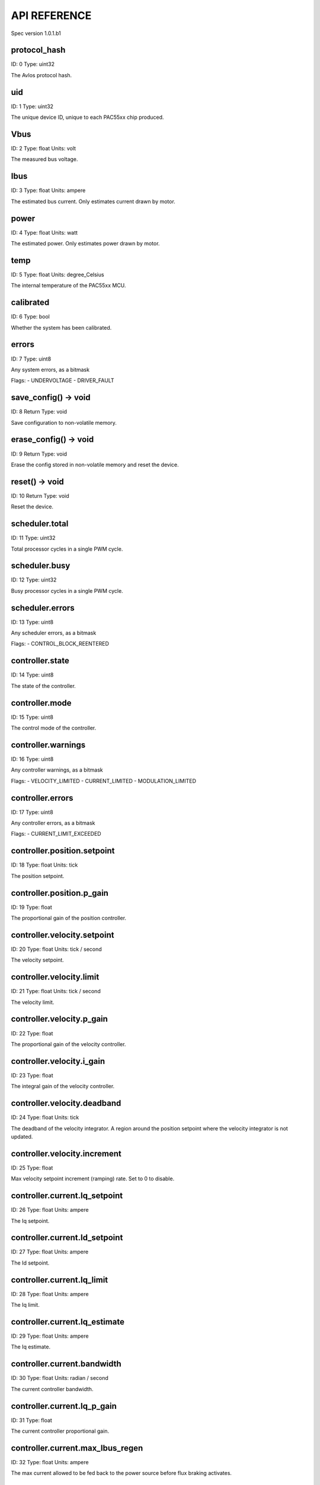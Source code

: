 
.. _api-reference:

API REFERENCE
=============

Spec version 1.0.1.b1


protocol_hash
-------------------------------------------------------------------

ID: 0
Type: uint32


The Avlos protocol hash.




uid
-------------------------------------------------------------------

ID: 1
Type: uint32


The unique device ID, unique to each PAC55xx chip produced.




Vbus
-------------------------------------------------------------------

ID: 2
Type: float
Units: volt

The measured bus voltage.




Ibus
-------------------------------------------------------------------

ID: 3
Type: float
Units: ampere

The estimated bus current. Only estimates current drawn by motor.




power
-------------------------------------------------------------------

ID: 4
Type: float
Units: watt

The estimated power. Only estimates power drawn by motor.




temp
-------------------------------------------------------------------

ID: 5
Type: float
Units: degree_Celsius

The internal temperature of the PAC55xx MCU.




calibrated
-------------------------------------------------------------------

ID: 6
Type: bool


Whether the system has been calibrated.




errors
-------------------------------------------------------------------

ID: 7
Type: uint8


Any system errors, as a bitmask

Flags: 
- UNDERVOLTAGE
- DRIVER_FAULT


save_config() -> void
-------------------------------------------------------------------

ID: 8
Return Type: void


Save configuration to non-volatile memory.


erase_config() -> void
-------------------------------------------------------------------

ID: 9
Return Type: void


Erase the config stored in non-volatile memory and reset the device.


reset() -> void
-------------------------------------------------------------------

ID: 10
Return Type: void


Reset the device.


scheduler.total
-------------------------------------------------------------------

ID: 11
Type: uint32


Total processor cycles in a single PWM cycle.




scheduler.busy
-------------------------------------------------------------------

ID: 12
Type: uint32


Busy processor cycles in a single PWM cycle.




scheduler.errors
-------------------------------------------------------------------

ID: 13
Type: uint8


Any scheduler errors, as a bitmask

Flags: 
- CONTROL_BLOCK_REENTERED


controller.state
-------------------------------------------------------------------

ID: 14
Type: uint8


The state of the controller.




controller.mode
-------------------------------------------------------------------

ID: 15
Type: uint8


The control mode of the controller.




controller.warnings
-------------------------------------------------------------------

ID: 16
Type: uint8


Any controller warnings, as a bitmask

Flags: 
- VELOCITY_LIMITED
- CURRENT_LIMITED
- MODULATION_LIMITED


controller.errors
-------------------------------------------------------------------

ID: 17
Type: uint8


Any controller errors, as a bitmask

Flags: 
- CURRENT_LIMIT_EXCEEDED


controller.position.setpoint
-------------------------------------------------------------------

ID: 18
Type: float
Units: tick

The position setpoint.




controller.position.p_gain
-------------------------------------------------------------------

ID: 19
Type: float


The proportional gain of the position controller.




controller.velocity.setpoint
-------------------------------------------------------------------

ID: 20
Type: float
Units: tick / second

The velocity setpoint.




controller.velocity.limit
-------------------------------------------------------------------

ID: 21
Type: float
Units: tick / second

The velocity limit.




controller.velocity.p_gain
-------------------------------------------------------------------

ID: 22
Type: float


The proportional gain of the velocity controller.




controller.velocity.i_gain
-------------------------------------------------------------------

ID: 23
Type: float


The integral gain of the velocity controller.




.. _integrator-deadband:

controller.velocity.deadband
-------------------------------------------------------------------

ID: 24
Type: float
Units: tick

The deadband of the velocity integrator. A region around the position setpoint where the velocity integrator is not updated.




controller.velocity.increment
-------------------------------------------------------------------

ID: 25
Type: float


Max velocity setpoint increment (ramping) rate. Set to 0 to disable.




controller.current.Iq_setpoint
-------------------------------------------------------------------

ID: 26
Type: float
Units: ampere

The Iq setpoint.




controller.current.Id_setpoint
-------------------------------------------------------------------

ID: 27
Type: float
Units: ampere

The Id setpoint.




controller.current.Iq_limit
-------------------------------------------------------------------

ID: 28
Type: float
Units: ampere

The Iq limit.




controller.current.Iq_estimate
-------------------------------------------------------------------

ID: 29
Type: float
Units: ampere

The Iq estimate.




controller.current.bandwidth
-------------------------------------------------------------------

ID: 30
Type: float
Units: radian / second

The current controller bandwidth.




controller.current.Iq_p_gain
-------------------------------------------------------------------

ID: 31
Type: float


The current controller proportional gain.




controller.current.max_Ibus_regen
-------------------------------------------------------------------

ID: 32
Type: float
Units: ampere

The max current allowed to be fed back to the power source before flux braking activates.




controller.current.max_Ibrake
-------------------------------------------------------------------

ID: 33
Type: float
Units: ampere

The max current allowed to be dumped to the motor windings during flux braking. Set to zero to deactivate flux braking.




controller.voltage.Vq_setpoint
-------------------------------------------------------------------

ID: 34
Type: float
Units: volt

The Vq setpoint.




calibrate() -> void
-------------------------------------------------------------------

ID: 35
Return Type: void


Calibrate the device.


idle() -> void
-------------------------------------------------------------------

ID: 36
Return Type: void


Set idle mode, disabling the driver.


position_mode() -> void
-------------------------------------------------------------------

ID: 37
Return Type: void


Set position control mode.


velocity_mode() -> void
-------------------------------------------------------------------

ID: 38
Return Type: void


Set velocity control mode.


current_mode() -> void
-------------------------------------------------------------------

ID: 39
Return Type: void


Set current control mode.


set_pos_vel_setpoints(pos_setpoint, vel_setpoint) -> float
-------------------------------------------------------------------

ID: 40
Return Type: float


Set the position and velocity setpoints in one go, and retrieve the position estimate


.. _api-can-rate:

comms.can.rate
-------------------------------------------------------------------

ID: 41
Type: uint32


The baud rate of the CAN interface.




comms.can.id
-------------------------------------------------------------------

ID: 42
Type: uint32


The ID of the CAN interface.




motor.R
-------------------------------------------------------------------

ID: 43
Type: float
Units: ohm

The motor Resistance value.




motor.L
-------------------------------------------------------------------

ID: 44
Type: float
Units: henry

The motor Inductance value.




motor.pole_pairs
-------------------------------------------------------------------

ID: 45
Type: uint8


The motor pole pair count.




motor.type
-------------------------------------------------------------------

ID: 46
Type: uint8


The type of the motor. Either high current or gimbal.




motor.offset
-------------------------------------------------------------------

ID: 47
Type: float


User-defined offset of the motor.




motor.direction
-------------------------------------------------------------------

ID: 48
Type: int8


User-defined direction of the motor.




motor.calibrated
-------------------------------------------------------------------

ID: 49
Type: bool


Whether the motor has been calibrated.




motor.I_cal
-------------------------------------------------------------------

ID: 50
Type: float
Units: ampere

The calibration current.




motor.errors
-------------------------------------------------------------------

ID: 51
Type: uint8


Any motor/calibration errors, as a bitmask

Flags: 
- PHASE_RESISTANCE_OUT_OF_RANGE
- PHASE_INDUCTANCE_OUT_OF_RANGE
- INVALID_POLE_PAIRS


encoder.position_estimate
-------------------------------------------------------------------

ID: 52
Type: float
Units: tick

The filtered encoder position estimate.




encoder.velocity_estimate
-------------------------------------------------------------------

ID: 53
Type: float
Units: tick / second

The filtered encoder velocity estimate.




encoder.type
-------------------------------------------------------------------

ID: 54
Type: uint8


The encoder type. Either INTERNAL or HALL.




encoder.bandwidth
-------------------------------------------------------------------

ID: 55
Type: float
Units: radian / second

The encoder observer bandwidth.




encoder.calibrated
-------------------------------------------------------------------

ID: 56
Type: bool


Whether the encoder has been calibrated.




encoder.errors
-------------------------------------------------------------------

ID: 57
Type: uint8


Any encoder errors, as a bitmask

Flags: 
- CALIBRATION_FAILED
- READING_UNSTABLE


traj_planner.max_accel
-------------------------------------------------------------------

ID: 58
Type: float
Units: tick / second

The max allowed acceleration of the generated trajectory.




traj_planner.max_decel
-------------------------------------------------------------------

ID: 59
Type: float
Units: tick / second ** 2

The max allowed deceleration of the generated trajectory.




traj_planner.max_vel
-------------------------------------------------------------------

ID: 60
Type: float
Units: tick / second

The max allowed cruise velocity of the generated trajectory.




traj_planner.t_accel
-------------------------------------------------------------------

ID: 61
Type: float
Units: second

In time mode, the acceleration time of the generated trajectory.




traj_planner.t_decel
-------------------------------------------------------------------

ID: 62
Type: float
Units: second

In time mode, the deceleration time of the generated trajectory.




traj_planner.t_total
-------------------------------------------------------------------

ID: 63
Type: float
Units: second

In time mode, the total time of the generated trajectory.




move_to(pos_setpoint) -> void
-------------------------------------------------------------------

ID: 64
Return Type: void


Move to target position respecting velocity and acceleration limits.


move_to_tlimit(pos_setpoint) -> void
-------------------------------------------------------------------

ID: 65
Return Type: void


Move to target position respecting time limits for each sector.


traj_planner.errors
-------------------------------------------------------------------

ID: 66
Type: uint8


Any errors in the trajectory planner, as a bitmask

Flags: 
- INVALID_INPUT
- VCRUISE_OVER_LIMIT


watchdog.enabled
-------------------------------------------------------------------

ID: 67
Type: bool


Whether the watchdog is enabled or not.




watchdog.triggered
-------------------------------------------------------------------

ID: 68
Type: bool


Whether the watchdog has been triggered or not.




watchdog.timeout
-------------------------------------------------------------------

ID: 69
Type: float
Units: second

The watchdog timeout period.




